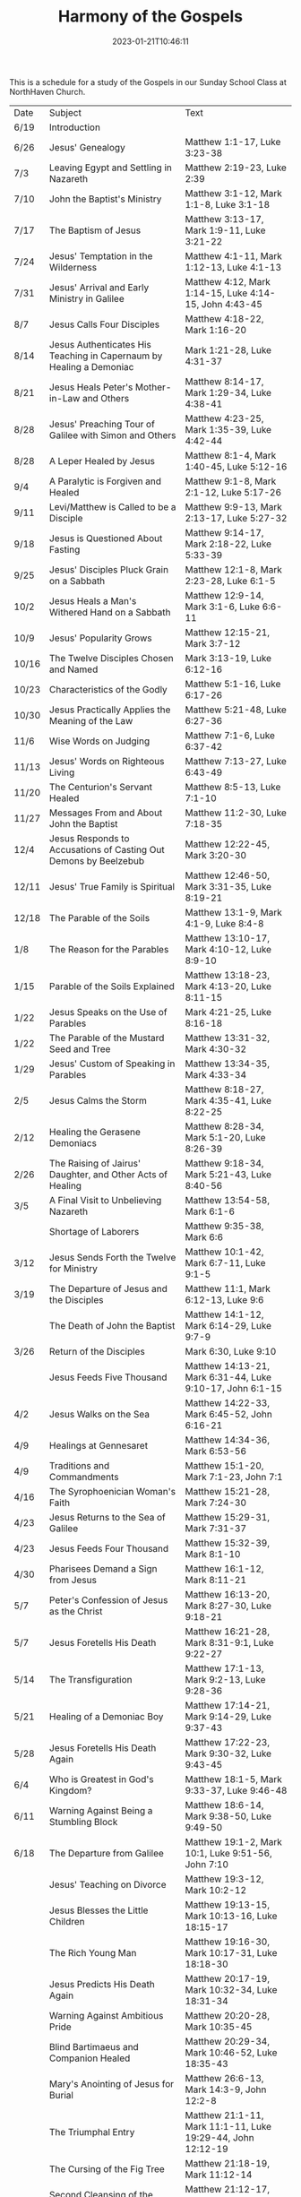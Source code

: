 #+TITLE: Harmony of the Gospels
#+tags[]: 
#+date: 2023-01-21T10:46:11
#+lastmod: 2023-05-10T05:55:57

This is a schedule for a study of the Gospels in our Sunday School Class at NorthHaven Church.

| Date  | Subject                                                             | Text                                                            |
| 6/19  | Introduction                                                        |                                                                 |
| 6/26  | Jesus' Genealogy                                                    | Matthew 1:1-17, Luke 3:23-38                                    |
| 7/3   | Leaving Egypt and Settling in Nazareth                              | Matthew 2:19-23, Luke 2:39                                      |
| 7/10  | John the Baptist's Ministry                                         | Matthew 3:1-12, Mark 1:1-8, Luke 3:1-18                         |
| 7/17  | The Baptism of Jesus                                                | Matthew 3:13-17, Mark 1:9-11, Luke 3:21-22                      |
| 7/24  | Jesus' Temptation in the Wilderness                                 | Matthew 4:1-11, Mark 1:12-13, Luke 4:1-13                       |
| 7/31  | Jesus' Arrival and Early Ministry in Galilee                        | Matthew 4:12, Mark 1:14-15, Luke 4:14-15, John 4:43-45          |
| 8/7   | Jesus Calls Four Disciples                                          | Matthew 4:18-22, Mark 1:16-20                                   |
| 8/14  | Jesus Authenticates His Teaching in Capernaum by Healing a Demoniac | Mark 1:21-28, Luke 4:31-37                                      |
| 8/21  | Jesus Heals Peter's Mother-in-Law and Others                        | Matthew 8:14-17, Mark 1:29-34, Luke 4:38-41                     |
| 8/28  | Jesus' Preaching Tour of Galilee with Simon and Others              | Matthew 4:23-25, Mark 1:35-39, Luke 4:42-44                     |
| 8/28  | A Leper Healed by Jesus                                             | Matthew 8:1-4, Mark 1:40-45, Luke 5:12-16                       |
| 9/4   | A Paralytic is Forgiven and Healed                                  | Matthew 9:1-8, Mark 2:1-12, Luke 5:17-26                        |
| 9/11  | Levi/Matthew is Called to be a Disciple                             | Matthew 9:9-13, Mark 2:13-17, Luke 5:27-32                      |
| 9/18  | Jesus is Questioned About Fasting                                   | Matthew 9:14-17, Mark 2:18-22, Luke 5:33-39                     |
| 9/25  | Jesus' Disciples Pluck Grain on a Sabbath                           | Matthew 12:1-8, Mark 2:23-28, Luke 6:1-5                        |
| 10/2  | Jesus Heals a Man's Withered Hand on a Sabbath                      | Matthew 12:9-14, Mark 3:1-6, Luke 6:6-11                        |
| 10/9  | Jesus' Popularity Grows                                             | Matthew 12:15-21, Mark 3:7-12                                   |
| 10/16 | The Twelve Disciples Chosen and Named                               | Mark 3:13-19, Luke 6:12-16                                      |
| 10/23 | Characteristics of the Godly                                        | Matthew 5:1-16, Luke 6:17-26                                    |
| 10/30 | Jesus Practically Applies the Meaning of the Law                    | Matthew 5:21-48, Luke 6:27-36                                   |
| 11/6  | Wise Words on Judging                                               | Matthew 7:1-6, Luke 6:37-42                                     |
| 11/13 | Jesus' Words on Righteous Living                                    | Matthew 7:13-27, Luke 6:43-49                                   |
| 11/20 | The Centurion's Servant Healed                                      | Matthew 8:5-13, Luke 7:1-10                                     |
| 11/27 | Messages From and About John the Baptist                            | Matthew 11:2-30, Luke 7:18-35                                   |
| 12/4  | Jesus Responds to Accusations of Casting Out Demons by Beelzebub    | Matthew 12:22-45, Mark 3:20-30                                  |
| 12/11 | Jesus' True Family is Spiritual                                     | Matthew 12:46-50, Mark 3:31-35, Luke 8:19-21                    |
| 12/18 | The Parable of the Soils                                            | Matthew 13:1-9, Mark 4:1-9, Luke 8:4-8                          |
| 1/8   | The Reason for the Parables                                         | Matthew 13:10-17, Mark 4:10-12, Luke 8:9-10                     |
| 1/15  | Parable of the Soils Explained                                      | Matthew 13:18-23, Mark 4:13-20, Luke 8:11-15                    |
| 1/22  | Jesus Speaks on the Use of Parables                                 | Mark 4:21-25, Luke 8:16-18                                      |
| 1/22  | The Parable of the Mustard Seed and Tree                            | Matthew 13:31-32, Mark 4:30-32                                  |
| 1/29  | Jesus' Custom of Speaking in Parables                               | Matthew 13:34-35, Mark 4:33-34                                  |
| 2/5   | Jesus Calms the Storm                                               | Matthew 8:18-27, Mark 4:35-41, Luke 8:22-25                     |
| 2/12  | Healing the Gerasene Demoniacs                                      | Matthew 8:28-34, Mark 5:1-20, Luke 8:26-39                      |
| 2/26  | The Raising of Jairus' Daughter, and Other Acts of Healing          | Matthew 9:18-34, Mark 5:21-43, Luke 8:40-56                     |
| 3/5   | A Final Visit to Unbelieving Nazareth                               | Matthew 13:54-58, Mark 6:1-6                                    |
|       | Shortage of Laborers                                                | Matthew 9:35-38, Mark 6:6                                       |
| 3/12  | Jesus Sends Forth the Twelve for Ministry                           | Matthew 10:1-42, Mark 6:7-11, Luke 9:1-5                        |
| 3/19  | The Departure of Jesus and the Disciples                            | Matthew 11:1, Mark 6:12-13, Luke 9:6                            |
|       | The Death of John the Baptist                                       | Matthew 14:1-12, Mark 6:14-29, Luke 9:7-9                       |
| 3/26  | Return of the Disciples                                             | Mark 6:30, Luke 9:10                                            |
|       | Jesus Feeds Five Thousand                                           | Matthew 14:13-21, Mark 6:31-44, Luke 9:10-17, John 6:1-15       |
| 4/2   | Jesus Walks on the Sea                                              | Matthew 14:22-33, Mark 6:45-52, John 6:16-21                    |
| 4/9   | Healings at Gennesaret                                              | Matthew 14:34-36, Mark 6:53-56                                  |
| 4/9   | Traditions and Commandments                                         | Matthew 15:1-20, Mark 7:1-23, John 7:1                          |
| 4/16  | The Syrophoenician Woman's Faith                                    | Matthew 15:21-28, Mark 7:24-30                                  |
| 4/23  | Jesus Returns to the Sea of Galilee                                 | Matthew 15:29-31, Mark 7:31-37                                  |
| 4/23  | Jesus Feeds Four Thousand                                           | Matthew 15:32-39, Mark 8:1-10                                   |
| 4/30  | Pharisees Demand a Sign from Jesus                                  | Matthew 16:1-12, Mark 8:11-21                                   |
| 5/7   | Peter's Confession of Jesus as the Christ                           | Matthew 16:13-20, Mark 8:27-30, Luke 9:18-21                    |
| 5/7   | Jesus Foretells His Death                                           | Matthew 16:21-28, Mark 8:31-9:1, Luke 9:22-27                   |
| 5/14  | The Transfiguration                                                 | Matthew 17:1-13, Mark 9:2-13, Luke 9:28-36                      |
| 5/21  | Healing of a Demoniac Boy                                           | Matthew 17:14-21, Mark 9:14-29, Luke 9:37-43                    |
| 5/28  | Jesus Foretells His Death Again                                     | Matthew 17:22-23, Mark 9:30-32, Luke 9:43-45                    |
| 6/4   | Who is Greatest in God's Kingdom?                                   | Matthew 18:1-5, Mark 9:33-37, Luke 9:46-48                      |
| 6/11  | Warning Against Being a Stumbling Block                             | Matthew 18:6-14, Mark 9:38-50, Luke 9:49-50                     |
| 6/18  | The Departure from Galilee                                          | Matthew 19:1-2, Mark 10:1, Luke 9:51-56, John 7:10              |
|       | Jesus' Teaching on Divorce                                          | Matthew 19:3-12, Mark 10:2-12                                   |
|       | Jesus Blesses the Little Children                                   | Matthew 19:13-15, Mark 10:13-16, Luke 18:15-17                  |
|       | The Rich Young Man                                                  | Matthew 19:16-30, Mark 10:17-31, Luke 18:18-30                  |
|       | Jesus Predicts His Death Again                                      | Matthew 20:17-19, Mark 10:32-34, Luke 18:31-34                  |
|       | Warning Against Ambitious Pride                                     | Matthew 20:20-28, Mark 10:35-45                                 |
|       | Blind Bartimaeus and Companion Healed                               | Matthew 20:29-34, Mark 10:46-52, Luke 18:35-43                  |
|       | Mary's Anointing of Jesus for Burial                                | Matthew 26:6-13, Mark 14:3-9, John 12:2-8                       |
|       | The Triumphal Entry                                                 | Matthew 21:1-11, Mark 11:1-11, Luke 19:29-44, John 12:12-19     |
|       | The Cursing of the Fig Tree                                         | Matthew 21:18-19, Mark 11:12-14                                 |
|       | Second Cleansing of the Temple                                      | Matthew 21:12-17, Mark 11:15-19, Luke 19:45-48                  |
|       | The Lesson of the Withered Fig Tree                                 | Matthew 21:18-22, Mark 11:20-25                                 |
|       | Jesus' Authority Challenged                                         | Matthew 21:23-27, Mark 11:27-33, Luke 20:1-8                    |
|       | Parable of the Tenants                                              | Matthew 21:33-46, Mark 12:1-12, Luke 20:9-19                    |
|       | Paying Taxes to Caesar                                              | Matthew 22:15-22, Mark 12:13-17, Luke 20:20-26                  |
|       | Marriage and the Resurrection                                       | Matthew 22:23-33, Mark 12:18-27, Luke 20:27-38                  |
|       | The Greatest Commandment                                            | Matthew 22:34-40, Mark 12:28-34, Luke 20:39-40                  |
|       | Question About the Son of David                                     | Matthew 22:41-46, Mark 12:35-37, Luke 20:41-44                  |
|       | Listen to the Pharisees, but Don't Follow Their Deeds               | Matthew 23:1-12, Mark 12:38-40, Luke 20:45-47                   |
|       | The Poor Widow's Offering                                           | Mark 12:41-44, Luke 21:1-4                                      |
|       | Destruction of the Temple Foretold by Jesus                         | Matthew 24:1-2, Mark 13:1-2, Luke 21:5-6                        |
|       | Signs of the End of the Age                                         | Matthew 24:3-14, Mark 13:3-13, Luke 21:7-19                     |
|       | The Abomination of Desolation                                       | Matthew 24:15-28, Mark 13:14-23, Luke 21:20-24                  |
|       | The Coming of the Son of Man                                        | Matthew 24:29-31, Mark 13:24-27, Luke 21:25-28                  |
|       | The Unknown Day and Hour                                            | Matthew 24:32-44, Mark 13:28-37, Luke 21:29-33                  |
|       | The Faithful or the Unfaithful Slave                                | Matthew 24:45-51, Luke 21:34-36                                 |
|       | The Chief Priests Plot to Kill Jesus                                | Matthew 26:1-5, Mark 14:1-2, Luke 22:1-2                        |
|       | Judas Bargains to Betray Jesus                                      | Matthew 26:14-16, Mark 14:10-11, Luke 22:3-6                    |
|       | Passover Meal Preparation                                           | Matthew 26:17-19, Mark 14:12-16, Luke 22:7-13                   |
|       | Beginning of the Passover Meal                                      | Matthew 26:20, Mark 14:17, Luke 22:14-16                        |
|       | Jesus' Betrayer Identified                                          | Matthew 26:21-25, Mark 14:18-21, Luke 22:21-23, John 13:21-30   |
|       | Jesus Predicts Peter's Denial                                       | Luke 22:31-38, John 13:31-38                                    |
|       | Lord's Supper Instituted                                            | Matthew 26:26-29, Mark 14:22-25, Luke 22:17-20                  |
|       | Second Prediction of Peter's Denial                                 | Matthew 26:30-35, Mark 14:26-31                                 |
|       | Jesus' Prayer in Gethsemane                                         | Matthew 26:36-46, Mark 14:32-42, Luke 22:39-46                  |
|       | The Betrayal and Arrest                                             | Matthew 26:47-56, Mark 14:43-52, Luke 22:47-53, John 18:1-12    |
|       | Jesus' Trial Before the Sanhedrin                                   | Matthew 26:57-68, Mark 14:53-65, Luke 22:54                     |
|       | Peter Denies Jesus                                                  | Matthew 26:69-75, Mark 14:66-72, Luke 22:55-62, John 18:25-27   |
|       | Jesus Still Before the Sanhedrin                                    | Matthew 27:1, Mark 15:1, Luke 22:63-71                          |
|       | Jesus Before Pilate                                                 | Matthew 27:2, 11-14, Mark 15:1-5, Luke 23:1-5, John 18:28-38    |
|       | Jesus Back Before Pilate                                            | Matthew 27:15-26, Mark 15:6-15, Luke 23:13-25, John 18:39-19:16 |
|       | Roman Soldiers Mock Jesus                                           | Matthew 27:27-31, Mark 15:16-20                                 |
|       | The Crucifixion                                                     | Matthew 27:32-56, Mark 15:21-41, Luke 23:26-49, John 19:17-37   |
|       | The Burial of Jesus                                                 | Matthew 27:57-61, Mark 15:42-47, Luke 23:50-56, John 19:38-42   |
|       | The Resurrection Morning                                            | Matthew 28:1-10, Mark 16:1-11, Luke 24:1-12, John 20:1-18       |
|       | The Walk to Emmaus                                                  | Mark 16:12-13, Luke 24:13-35                                    |
|       | Jesus Appears to Ten Disciples                                      | Mark 16:14, Luke 24:36-49, John 20:19-25                        |
